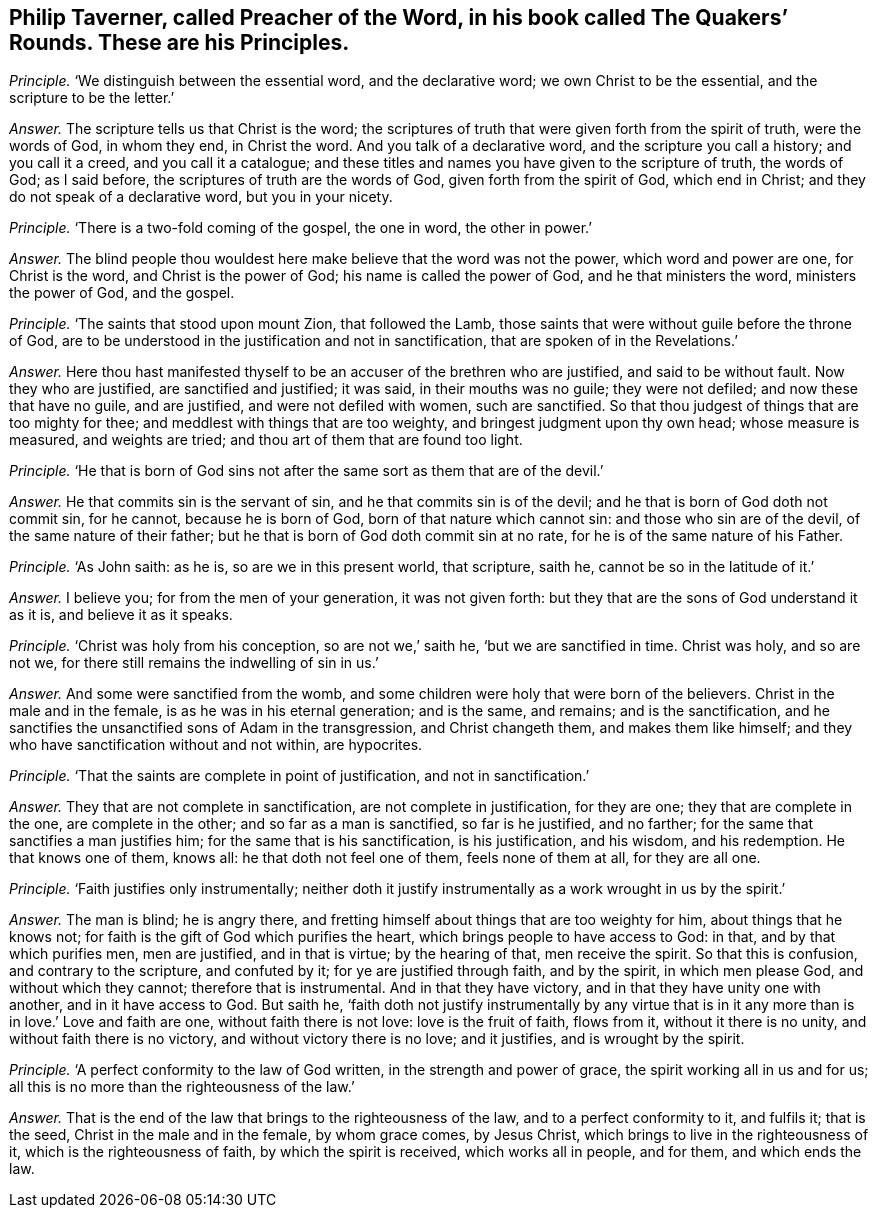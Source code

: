 [.style-blurb, short="The Quakers`' Rounds"]
== Philip Taverner, called Preacher of the Word, in his book called [.book-title]#The Quakers`' Rounds.# These are his Principles.

[.discourse-part]
_Principle._ '`We distinguish between the essential word, and the declarative word;
we own Christ to be the essential, and the scripture to be the letter.`'

[.discourse-part]
_Answer._ The scripture tells us that Christ is the word;
the scriptures of truth that were given forth from the spirit of truth,
were the words of God, in whom they end, in Christ the word.
And you talk of a declarative word, and the scripture you call a history;
and you call it a creed, and you call it a catalogue;
and these titles and names you have given to the scripture of truth, the words of God;
as I said before, the scriptures of truth are the words of God,
given forth from the spirit of God, which end in Christ;
and they do not speak of a declarative word, but you in your nicety.

[.discourse-part]
_Principle._ '`There is a two-fold coming of the gospel, the one in word, the other in power.`'

[.discourse-part]
_Answer._ The blind people thou wouldest here make believe that the word was not the power,
which word and power are one, for Christ is the word, and Christ is the power of God;
his name is called the power of God, and he that ministers the word,
ministers the power of God, and the gospel.

[.discourse-part]
_Principle._ '`The saints that stood upon mount Zion, that followed the Lamb,
those saints that were without guile before the throne of God,
are to be understood in the justification and not in sanctification,
that are spoken of in the Revelations.`'

[.discourse-part]
_Answer._ Here thou hast manifested thyself to be an accuser of the brethren who are justified,
and said to be without fault.
Now they who are justified, are sanctified and justified; it was said,
in their mouths was no guile; they were not defiled; and now these that have no guile,
and are justified, and were not defiled with women, such are sanctified.
So that thou judgest of things that are too mighty for thee;
and meddlest with things that are too weighty, and bringest judgment upon thy own head;
whose measure is measured, and weights are tried;
and thou art of them that are found too light.

[.discourse-part]
_Principle._ '`He that is born of God sins not after the same sort as them that are of the devil.`'

[.discourse-part]
_Answer._ He that commits sin is the servant of sin, and he that commits sin is of the devil;
and he that is born of God doth not commit sin, for he cannot, because he is born of God,
born of that nature which cannot sin: and those who sin are of the devil,
of the same nature of their father;
but he that is born of God doth commit sin at no rate,
for he is of the same nature of his Father.

[.discourse-part]
_Principle._ '`As John saith: as he is, so are we in this present world, that scripture, saith he,
cannot be so in the latitude of it.`'

[.discourse-part]
_Answer._ I believe you; for from the men of your generation, it was not given forth:
but they that are the sons of God understand it as it is, and believe it as it speaks.

[.discourse-part]
_Principle._ '`Christ was holy from his conception, so are not we,`' saith he,
'`but we are sanctified in time.
Christ was holy, and so are not we, for there still remains the indwelling of sin in us.`'

[.discourse-part]
_Answer._ And some were sanctified from the womb,
and some children were holy that were born of the believers.
Christ in the male and in the female, is as he was in his eternal generation;
and is the same, and remains; and is the sanctification,
and he sanctifies the unsanctified sons of Adam in the transgression,
and Christ changeth them, and makes them like himself;
and they who have sanctification without and not within, are hypocrites.

[.discourse-part]
_Principle._ '`That the saints are complete in point of justification, and not in sanctification.`'

[.discourse-part]
_Answer._ They that are not complete in sanctification, are not complete in justification,
for they are one; they that are complete in the one, are complete in the other;
and so far as a man is sanctified, so far is he justified, and no farther;
for the same that sanctifies a man justifies him;
for the same that is his sanctification, is his justification, and his wisdom,
and his redemption.
He that knows one of them, knows all: he that doth not feel one of them,
feels none of them at all, for they are all one.

[.discourse-part]
_Principle._ '`Faith justifies only instrumentally;
neither doth it justify instrumentally as a work wrought in us by the spirit.`'

[.discourse-part]
_Answer._ The man is blind; he is angry there,
and fretting himself about things that are too weighty for him,
about things that he knows not; for faith is the gift of God which purifies the heart,
which brings people to have access to God: in that, and by that which purifies men,
men are justified, and in that is virtue; by the hearing of that, men receive the spirit.
So that this is confusion, and contrary to the scripture, and confuted by it;
for ye are justified through faith, and by the spirit, in which men please God,
and without which they cannot; therefore that is instrumental.
And in that they have victory, and in that they have unity one with another,
and in it have access to God.
But saith he,
'`faith doth not justify instrumentally by any virtue that is in
it any more than is in love.`' Love and faith are one,
without faith there is not love: love is the fruit of faith, flows from it,
without it there is no unity, and without faith there is no victory,
and without victory there is no love; and it justifies, and is wrought by the spirit.

[.discourse-part]
_Principle._ '`A perfect conformity to the law of God written, in the strength and power of grace,
the spirit working all in us and for us;
all this is no more than the righteousness of the law.`'

[.discourse-part]
_Answer._ That is the end of the law that brings to the righteousness of the law,
and to a perfect conformity to it, and fulfils it; that is the seed,
Christ in the male and in the female, by whom grace comes, by Jesus Christ,
which brings to live in the righteousness of it, which is the righteousness of faith,
by which the spirit is received, which works all in people, and for them,
and which ends the law.
